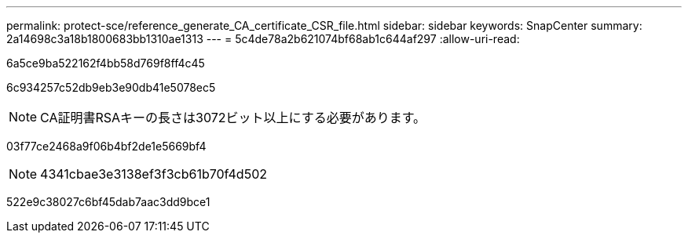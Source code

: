 ---
permalink: protect-sce/reference_generate_CA_certificate_CSR_file.html 
sidebar: sidebar 
keywords: SnapCenter 
summary: 2a14698c3a18b1800683bb1310ae1313 
---
= 5c4de78a2b621074bf68ab1c644af297
:allow-uri-read: 


[role="lead"]
6a5ce9ba522162f4bb58d769f8ff4c45

6c934257c52db9eb3e90db41e5078ec5


NOTE: CA証明書RSAキーの長さは3072ビット以上にする必要があります。

03f77ce2468a9f06b4bf2de1e5669bf4


NOTE: 4341cbae3e3138ef3f3cb61b70f4d502

522e9c38027c6bf45dab7aac3dd9bce1

